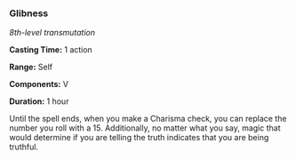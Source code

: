*** Glibness
:PROPERTIES:
:CUSTOM_ID: glibness
:END:
/8th-level transmutation/

*Casting Time:* 1 action

*Range:* Self

*Components:* V

*Duration:* 1 hour

Until the spell ends, when you make a Charisma check, you can replace
the number you roll with a 15. Additionally, no matter what you say,
magic that would determine if you are telling the truth indicates that
you are being truthful.
